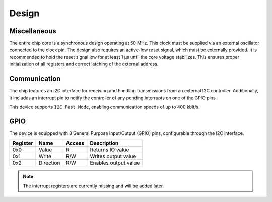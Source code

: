 Design
======

Miscellaneous
-------------

The entire chip core is a synchronous design operating at 50 MHz. This clock must be supplied via an external oscillator connected to the clock pin. The design also requires an active-low reset signal, which must be externally provided. It is recommended to hold the reset signal low for at least 1 µs until the core voltage stabilizes. This ensures proper initialization of all registers and correct latching of the external address.

Communication
-------------

The chip features an I2C interface for receiving and handling transmissions from an external I2C controller. Additionally, it includes an interrupt pin to notify the controller of any pending interrupts on one of the GPIO pins.

This device supports ``I2C Fast Mode``, enabling communication speeds of up to 400 kbit/s.

GPIO
----

The device is equipped with 8 General Purpose Input/Output (GPIO) pins, configurable through the I2C interface.

+----------+-----------+--------+----------------------+
| Register | Name      | Access | Description          |
+==========+===========+========+======================+
| 0x0      | Value     | R      | Returns IO value     |
+----------+-----------+--------+----------------------+
| 0x1      | Write     | R/W    | Writes output value  |
+----------+-----------+--------+----------------------+
| 0x2      | Direction | R/W    | Enables output value |
+----------+-----------+--------+----------------------+

.. note::
   The interrupt registers are currently missing and will be added later.
